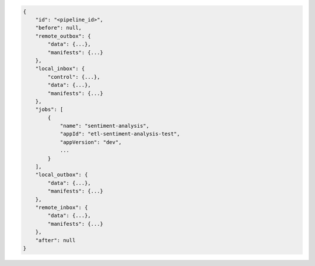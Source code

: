 .. code-block:: json

    {
        "id": "<pipeline_id>",
        "before": null,
        "remote_outbox": {
            "data": {...},
            "manifests": {...}
        },
        "local_inbox": {
            "control": {...},
            "data": {...},
            "manifests": {...}
        },
        "jobs": [
            {
                "name": "sentiment-analysis",
                "appId": "etl-sentiment-analysis-test", 
                "appVersion": "dev",
                ...
            }
        ],
        "local_outbox": {
            "data": {...},
            "manifests": {...}
        },
        "remote_inbox": {
            "data": {...},
            "manifests": {...}
        },
        "after": null
    }